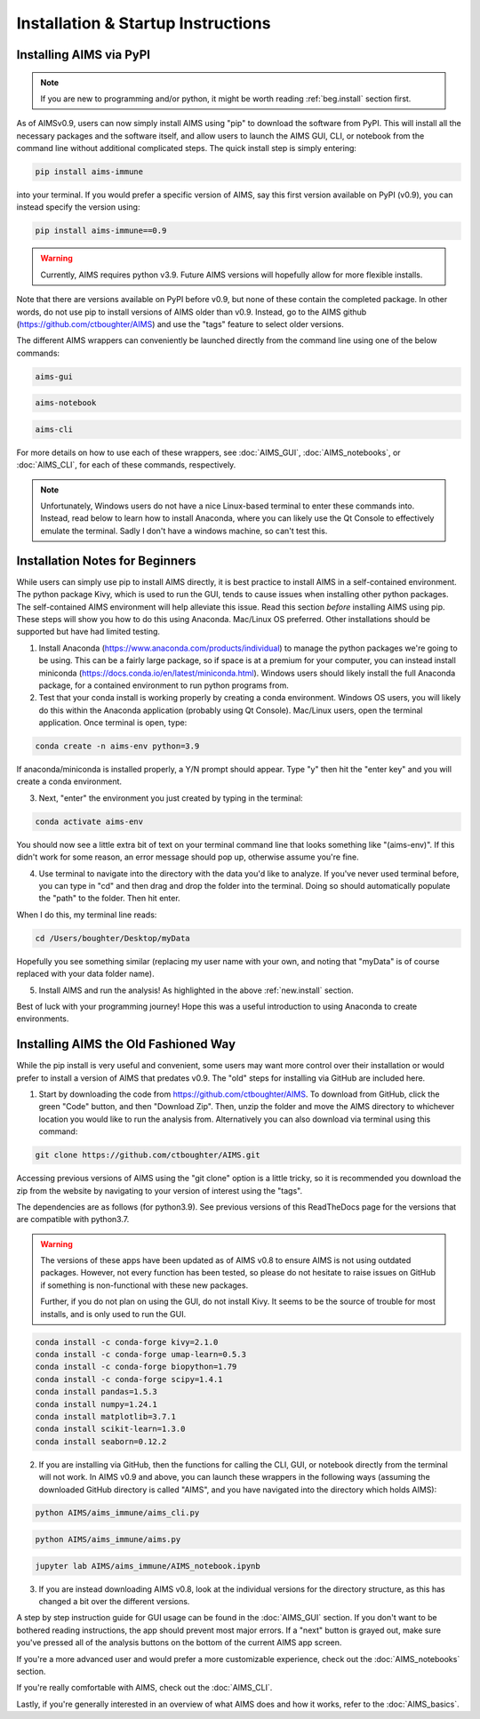 Installation & Startup Instructions
=====

.. _new.install:

Installing AIMS via PyPI
------------

.. note::
    If you are new to programming and/or python, it might be worth reading :ref:`beg.install` section first.

As of AIMSv0.9, users can now simply install AIMS using "pip" to download the software from PyPI. This will install all the necessary packages and the software itself, and allow users to launch the AIMS GUI, CLI, or notebook from the command line without additional complicated steps. The quick install step is simply entering:

.. code-block:: python

    pip install aims-immune

into your terminal. If you would prefer a specific version of AIMS, say this first version available on PyPI (v0.9), you can instead specify the version using:

.. code-block:: python

    pip install aims-immune==0.9

.. warning::
    Currently, AIMS requires python v3.9. Future AIMS versions will hopefully allow for more flexible installs.

Note that there are versions available on PyPI before v0.9, but none of these contain the completed package. In other words, do not use pip to install versions of AIMS older than v0.9. Instead, go to the AIMS github (https://github.com/ctboughter/AIMS) and use the "tags" feature to select older versions.

The different AIMS wrappers can conveniently be launched directly from the command line using one of the below commands:

.. code-block:: python

    aims-gui

.. code-block:: python

    aims-notebook

.. code-block:: python

    aims-cli

For more details on how to use each of these wrappers, see :doc:`AIMS_GUI`, :doc:`AIMS_notebooks`, or :doc:`AIMS_CLI`, for each of these commands, respectively.

.. note::
    Unfortunately, Windows users do not have a nice Linux-based terminal to enter these commands into. Instead, read below to learn how to install Anaconda, where you can likely use the Qt Console to effectively emulate the terminal. Sadly I don't have a windows machine, so can't test this.

.. _beg.install:

Installation Notes for Beginners
------------

While users can simply use pip to install AIMS directly, it is best practice to install AIMS in a self-contained environment. The python package Kivy, which is used to run the GUI, tends to cause issues when installing other python packages. The self-contained AIMS environment will help alleviate this issue. Read this section *before* installing AIMS using pip. These steps will show you how to do this using Anaconda. Mac/Linux OS preferred. Other installations should be supported but have had limited testing.

1. Install Anaconda (https://www.anaconda.com/products/individual) to manage the python packages we're going to be using. This can be a fairly large package, so if space is at a premium for your computer, you can instead install miniconda (https://docs.conda.io/en/latest/miniconda.html). Windows users should likely install the full Anaconda package, for a contained environment to run python programs from.

2. Test that your conda install is working properly by creating a conda environment. Windows OS users, you will likely do this within the Anaconda application (probably using Qt Console). Mac/Linux users, open the terminal application. Once terminal is open, type:

.. code-block:: python

    conda create -n aims-env python=3.9

If anaconda/miniconda is installed properly, a Y/N prompt should appear. Type "y" then hit the "enter key" and you will create a conda environment.

3. Next, "enter" the environment you just created by typing in the terminal:

.. code-block:: python

    conda activate aims-env

You should now see a little extra bit of text on your terminal command line that looks something like "(aims-env)". If this didn't work for some reason, an error message should pop up, otherwise assume you're fine.

4. Use terminal to navigate into the directory with the data you'd like to analyze. If you've never used terminal before, you can type in "cd" and then drag and drop the folder into the terminal. Doing so should automatically populate the "path" to the folder. Then hit enter.

When I do this, my terminal line reads: 

.. code-block:: python
    
    cd /Users/boughter/Desktop/myData

Hopefully you see something similar (replacing my user name with your own, and noting that "myData" is of course replaced with your data folder name).

5. Install AIMS and run the analysis! As highlighted in the above :ref:`new.install` section.

Best of luck with your programming journey! Hope this was a useful introduction to using Anaconda to create environments.

.. _aims.install:

Installing AIMS the Old Fashioned Way
------------

While the pip install is very useful and convenient, some users may want more control over their installation or would prefer to install a version of AIMS that predates v0.9. The "old" steps for installing via GitHub are included here.

1. Start by downloading the code from https://github.com/ctboughter/AIMS. To download from GitHub, click the green "Code" button, and then "Download Zip". Then, unzip the folder and move the AIMS directory to whichever location you would like to run the analysis from. Alternatively you can also download via terminal using this command:

.. code-block:: python

    git clone https://github.com/ctboughter/AIMS.git


Accessing previous versions of AIMS using the "git clone" option is a little tricky, so it is recommended you download the zip from the website by navigating to your version of interest using the "tags".

The dependencies are as follows (for python3.9). See previous versions of this ReadTheDocs page for the versions that are compatible with python3.7.

.. warning::
    The versions of these apps have been updated as of AIMS v0.8 to ensure AIMS is not using outdated packages. However, not every function has been tested, so please do not hesitate to raise issues on GitHub if something is non-functional with these new packages.

    Further, if you do not plan on using the GUI, do not install Kivy. It seems to be the source of trouble for most installs, and is only used to run the GUI.

.. code-block:: python

    conda install -c conda-forge kivy=2.1.0
    conda install -c conda-forge umap-learn=0.5.3
    conda install -c conda-forge biopython=1.79
    conda install -c conda-forge scipy=1.4.1
    conda install pandas=1.5.3
    conda install numpy=1.24.1
    conda install matplotlib=3.7.1
    conda install scikit-learn=1.3.0
    conda install seaborn=0.12.2

2. If you are installing via GitHub, then the functions for calling the CLI, GUI, or notebook directly from the terminal will not work. In AIMS v0.9 and above, you can launch these wrappers in the following ways (assuming the downloaded GitHub directory is called "AIMS", and you have navigated into the directory which holds AIMS):

.. code-block:: python

    python AIMS/aims_immune/aims_cli.py

.. code-block:: python

    python AIMS/aims_immune/aims.py

.. code-block:: python

    jupyter lab AIMS/aims_immune/AIMS_notebook.ipynb

3. If you are instead downloading AIMS v0.8, look at the individual versions for the directory structure, as this has changed a bit over the different versions.

A step by step instruction guide for GUI usage can be found in the :doc:`AIMS_GUI` section. If you don't want to be bothered reading instructions, the app should prevent most major errors. If a "next" button is grayed out, make sure you've pressed all of the analysis buttons on the bottom of the current AIMS app screen.

If you're a more advanced user and would prefer a more customizable experience, check out the :doc:`AIMS_notebooks` section.

If you're really comfortable with AIMS, check out the :doc:`AIMS_CLI`.

Lastly, if you're generally interested in an overview of what AIMS does and how it works, refer to the :doc:`AIMS_basics`.